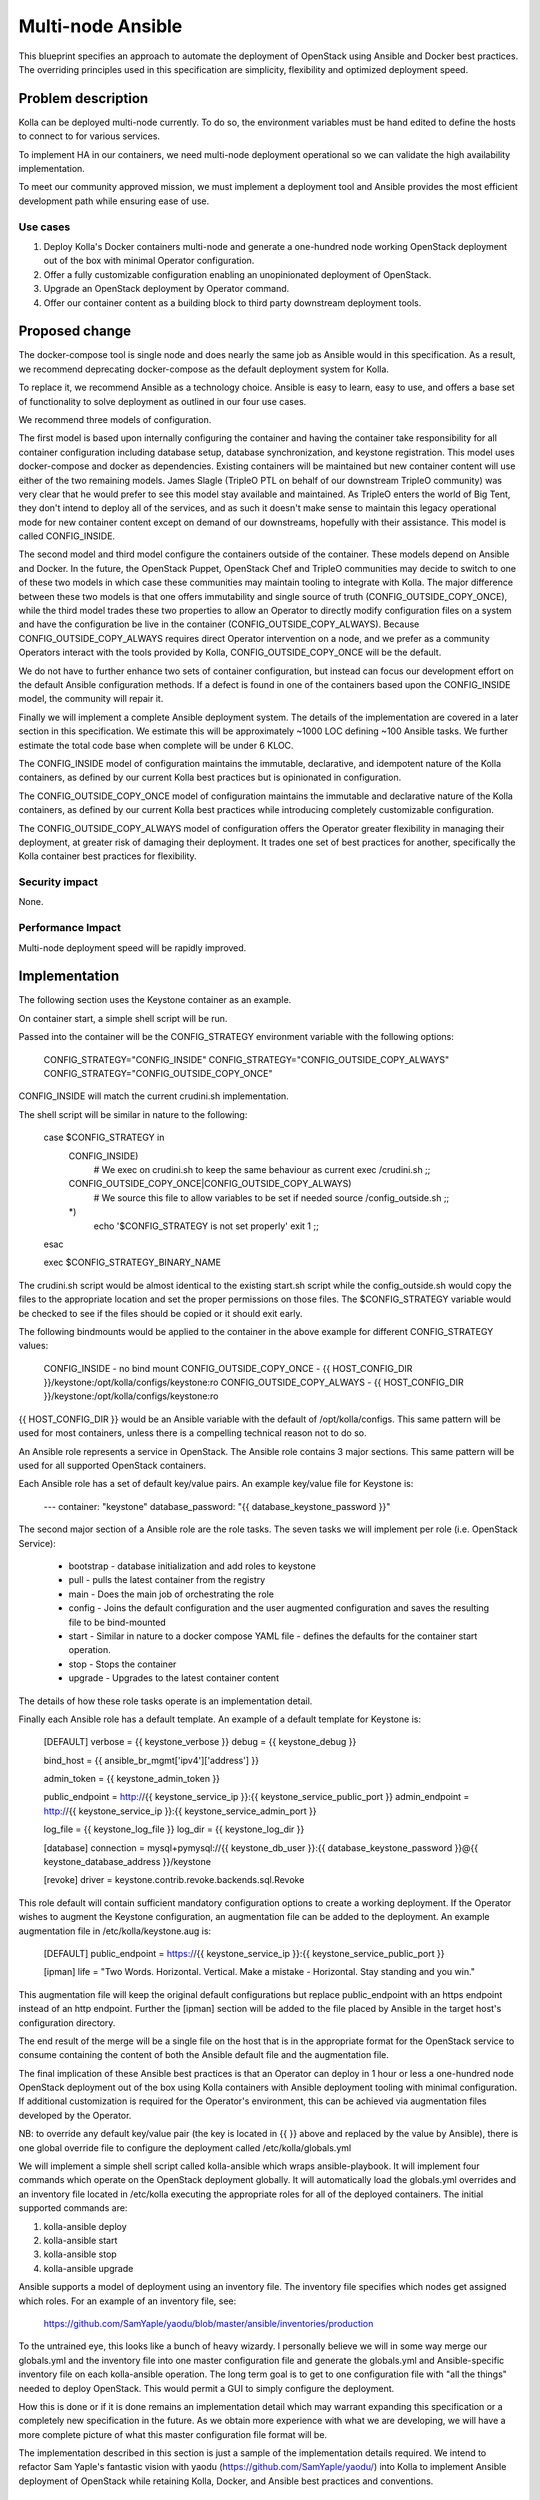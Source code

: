 ..
   This work is licensed under a Creative Commons Attribution 3.0 Unported
 License.

 http://creativecommons.org/licenses/by/3.0/legalcode

==================
Multi-node Ansible
==================

This blueprint specifies an approach to automate the deployment of OpenStack
using Ansible and Docker best practices. The overriding principles used in
this specification are simplicity, flexibility and optimized deployment speed.

Problem description
===================

Kolla can be deployed multi-node currently. To do so, the environment
variables must be hand edited to define the hosts to connect to for various
services.

To implement HA in our containers, we need multi-node deployment operational
so we can validate the high availability implementation.

To meet our community approved mission, we must implement a deployment tool
and Ansible provides the most efficient development path while ensuring ease
of use.

Use cases
---------

1. Deploy Kolla's Docker containers multi-node and generate a one-hundred node
   working OpenStack deployment out of the box with minimal Operator
   configuration.
2. Offer a fully customizable configuration enabling an unopinionated
   deployment of OpenStack.
3. Upgrade an OpenStack deployment by Operator command.
4. Offer our container content as a building block to third party downstream
   deployment tools.

Proposed change
===============

The docker-compose tool is single node and does nearly the same job as Ansible
would in this specification. As a result, we recommend deprecating
docker-compose as the default deployment system for Kolla.

To replace it, we recommend Ansible as a technology choice. Ansible is easy
to learn, easy to use, and offers a base set of functionality to solve
deployment as outlined in our four use cases.

We recommend three models of configuration.

The first model is based upon internally configuring the container and having
the container take responsibility for all container configuration including
database setup, database synchronization, and keystone registration. This
model uses docker-compose and docker as dependencies. Existing containers will
be maintained but new container content will use either of the two remaining
models. James Slagle (TripleO PTL on behalf of our downstream TripleO
community) was very clear that he would prefer to see this model stay available
and maintained. As TripleO enters the world of Big Tent, they don't intend to
deploy all of the services, and as such it doesn't make sense to maintain this
legacy operational mode for new container content except on demand of our
downstreams, hopefully with their assistance. This model is called
CONFIG_INSIDE.

The second model and third model configure the containers outside of the
container. These models depend on Ansible and Docker. In the future, the
OpenStack Puppet, OpenStack Chef and TripleO communities may decide to switch
to one of these two models in which case these communities may maintain tooling
to integrate with Kolla. The major difference between these two models is that
one offers immutability and single source of truth (CONFIG_OUTSIDE_COPY_ONCE),
while the third model trades these two properties to allow an Operator to
directly modify configuration files on a system and have the configuration be
live in the container (CONFIG_OUTSIDE_COPY_ALWAYS). Because
CONFIG_OUTSIDE_COPY_ALWAYS requires direct Operator intervention on a node, and
we prefer as a community Operators interact with the tools provided by Kolla,
CONFIG_OUTSIDE_COPY_ONCE will be the default.

We do not have to further enhance two sets of container configuration, but
instead can focus our development effort on the default Ansible configuration
methods. If a defect is found in one of the containers based upon the
CONFIG_INSIDE model, the community will repair it.

Finally we will implement a complete Ansible deployment system. The details
of the implementation are covered in a later section in this specification.
We estimate this will be approximately ~1000 LOC defining ~100 Ansible tasks.
We further estimate the total code base when complete will be under 6 KLOC.

The CONFIG_INSIDE model of configuration maintains the immutable,
declarative, and idempotent nature of the Kolla containers, as defined by our
current Kolla best practices but is opinionated in configuration.

The CONFIG_OUTSIDE_COPY_ONCE model of configuration maintains the immutable and
declarative nature of the Kolla containers, as defined by our current Kolla
best practices while introducing completely customizable configuration.

The CONFIG_OUTSIDE_COPY_ALWAYS model of configuration offers the Operator
greater flexibility in managing their deployment, at greater risk of damaging
their deployment. It trades one set of best practices for another,
specifically the Kolla container best practices for flexibility.

Security impact
---------------

None.

Performance Impact
------------------

Multi-node deployment speed will be rapidly improved.

Implementation
==============

The following section uses the Keystone container as an example.

On container start, a simple shell script will be run.

Passed into the container will be the CONFIG_STRATEGY environment variable with
the following options:

    CONFIG_STRATEGY="CONFIG_INSIDE"
    CONFIG_STRATEGY="CONFIG_OUTSIDE_COPY_ALWAYS"
    CONFIG_STRATEGY="CONFIG_OUTSIDE_COPY_ONCE"

CONFIG_INSIDE will match the current crudini.sh implementation.

The shell script will be similar in nature to the following:

    case $CONFIG_STRATEGY in
        CONFIG_INSIDE)
            # We exec on crudini.sh to keep the same behaviour as current
            exec /crudini.sh
            ;;
        CONFIG_OUTSIDE_COPY_ONCE|CONFIG_OUTSIDE_COPY_ALWAYS)
            # We source this file to allow variables to be set if needed
            source /config_outside.sh
            ;;
        *)
            echo '$CONFIG_STRATEGY is not set properly'
            exit 1
            ;;
    esac

    exec $CONFIG_STRATEGY_BINARY_NAME

The crudini.sh script would be almost identical to the existing start.sh script
while the config_outside.sh would copy the files to the appropriate location
and set the proper permissions on those files. The $CONFIG_STRATEGY variable
would be checked to see if the files should be copied or it should exit early.

The following bindmounts would be applied to the container in the above example
for different CONFIG_STRATEGY values:

    CONFIG_INSIDE - no bind mount
    CONFIG_OUTSIDE_COPY_ONCE - {{ HOST_CONFIG_DIR }}/keystone:/opt/kolla/configs/keystone:ro
    CONFIG_OUTSIDE_COPY_ALWAYS - {{ HOST_CONFIG_DIR }}/keystone:/opt/kolla/configs/keystone:ro

{{ HOST_CONFIG_DIR }} would be an Ansible variable with the default of
/opt/kolla/configs. This same pattern will be used for most containers, unless
there is a compelling technical reason not to do so.

An Ansible role represents a service in OpenStack.  The Ansible role contains
3 major sections.  This same pattern will be used for all supported
OpenStack containers.

Each Ansible role has a set of default key/value pairs.  An example key/value
file for Keystone is:

    ---
    container: "keystone"
    database_password: "{{ database_keystone_password }}"


The second major section of a Ansible role are the role tasks.  The seven
tasks we will implement per role (i.e. OpenStack Service):

 * bootstrap - database initialization and add roles to keystone
 * pull - pulls the latest container from the registry
 * main - Does the main job of orchestrating the role
 * config - Joins the default configuration and the user augmented
   configuration and saves the resulting file to be bind-mounted
 * start - Similar in nature to a docker compose YAML file - defines the
   defaults for the container start operation.
 * stop - Stops the container
 * upgrade - Upgrades to the latest container content

The details of how these role tasks operate is an implementation detail.

Finally each Ansible role has a default template.  An example of a default
template for Keystone is:

    [DEFAULT]
    verbose = {{ keystone_verbose }}
    debug = {{ keystone_debug }}

    bind_host = {{ ansible_br_mgmt['ipv4']['address'] }}

    admin_token = {{ keystone_admin_token }}

    public_endpoint = http://{{ keystone_service_ip }}:{{ keystone_service_public_port }}
    admin_endpoint = http://{{ keystone_service_ip }}:{{ keystone_service_admin_port }}

    log_file = {{ keystone_log_file }}
    log_dir = {{ keystone_log_dir }}

    [database]
    connection = mysql+pymysql://{{ keystone_db_user }}:{{ database_keystone_password }}@{{ keystone_database_address }}/keystone

    [revoke]
    driver = keystone.contrib.revoke.backends.sql.Revoke

This role default will contain sufficient mandatory configuration options to
create a working deployment.  If the Operator wishes to augment the Keystone
configuration, an augmentation file can be added to the deployment.  An example
augmentation file in /etc/kolla/keystone.aug is:

    [DEFAULT]
    public_endpoint = https://{{ keystone_service_ip }}:{{ keystone_service_public_port }}

    [ipman]
    life = "Two Words. Horizontal. Vertical. Make a mistake - Horizontal.  Stay standing and you win."

This augmentation file will keep the original default configurations but
replace public_endpoint with an https endpoint instead of an http endpoint.
Further the [ipman] section will be added to the file placed by Ansible in
the target host's configuration directory.

The end result of the merge will be a single file on the host that is in the
appropriate format for the OpenStack service to consume containing the content
of both the Ansible default file and the augmentation file.

The final implication of these Ansible best practices is that an Operator can
deploy in 1 hour or less a one-hundred node OpenStack deployment out of the
box using Kolla containers with Ansible deployment tooling with minimal
configuration.  If additional customization is required for the Operator's
environment, this can be achieved via augmentation files developed by the
Operator.

NB: to override any default key/value pair (the key is located in {{ }} above
and replaced by the value by Ansible), there is one global override file to
configure the deployment called /etc/kolla/globals.yml

We will implement a simple shell script called kolla-ansible which wraps
ansible-playbook.  It will implement four commands which operate on the
OpenStack deployment globally.  It will automatically load the globals.yml
overrides and an inventory file located in /etc/kolla executing the appropriate
roles for all of the deployed containers.  The initial supported
commands are:

1. kolla-ansible deploy
2. kolla-ansible start
3. kolla-ansible stop
4. kolla-ansible upgrade

Ansible supports a model of deployment using an inventory file.  The inventory
file specifies which nodes get assigned which roles.  For an example of an
inventory file, see:

    https://github.com/SamYaple/yaodu/blob/master/ansible/inventories/production

To the untrained eye, this looks like a bunch of heavy wizardy.  I personally
believe we will in some way merge our globals.yml and the inventory file into
one master configuration file and generate the globals.yml and Ansible-specific
inventory file on each kolla-ansible operation.  The long term goal is to get
to one configuration file with "all the things" needed to deploy OpenStack.
This would permit a GUI to simply configure the deployment.

How this is done or if it is done remains an implementation detail which may
warrant expanding this specification or a completely new specification in the
future.  As we obtain more experience with what we are developing, we will
have a more complete picture of what this master configuration file format will be.

The implementation described in this section is just a sample of the
implementation details required.  We intend to refactor Sam Yaple's fantastic
vision with yaodu (https://github.com/SamYaple/yaodu/) into Kolla to
implement Ansible deployment of OpenStack while retaining Kolla, Docker, and
Ansible best practices and conventions.

Assignee(s)
-----------

Primary assignees:

diga
fangfenghua
harmw
samyaple
sdake

The kolla core team will support and execute this specification through normal
workflow operations.

Work Items
----------

1. Convert all fat containers to thin containers to facilitate this work.
2. Move all start.sh scripts to crudini.sh and create the function to execute
   the configuration strategy across containers.
3. Rename the kolla script to kolla-compose and create a new kolla-ansible
   script to manage playbook operation.
4. Refactor the remaining portions of yaodu that are compatible with Kolla into
   the Kolla code base.
5. Implement our existing crudini defaults in Ansible.

Testing
=======

Functional tests will be implemented in the OpenStack check/gating system to
automatically check that the Ansible deployment works for an AIO environment.

Documentation Impact
====================

The developer quickstart must be augmented with instructions to use the new
Ansible deployment methodology.
